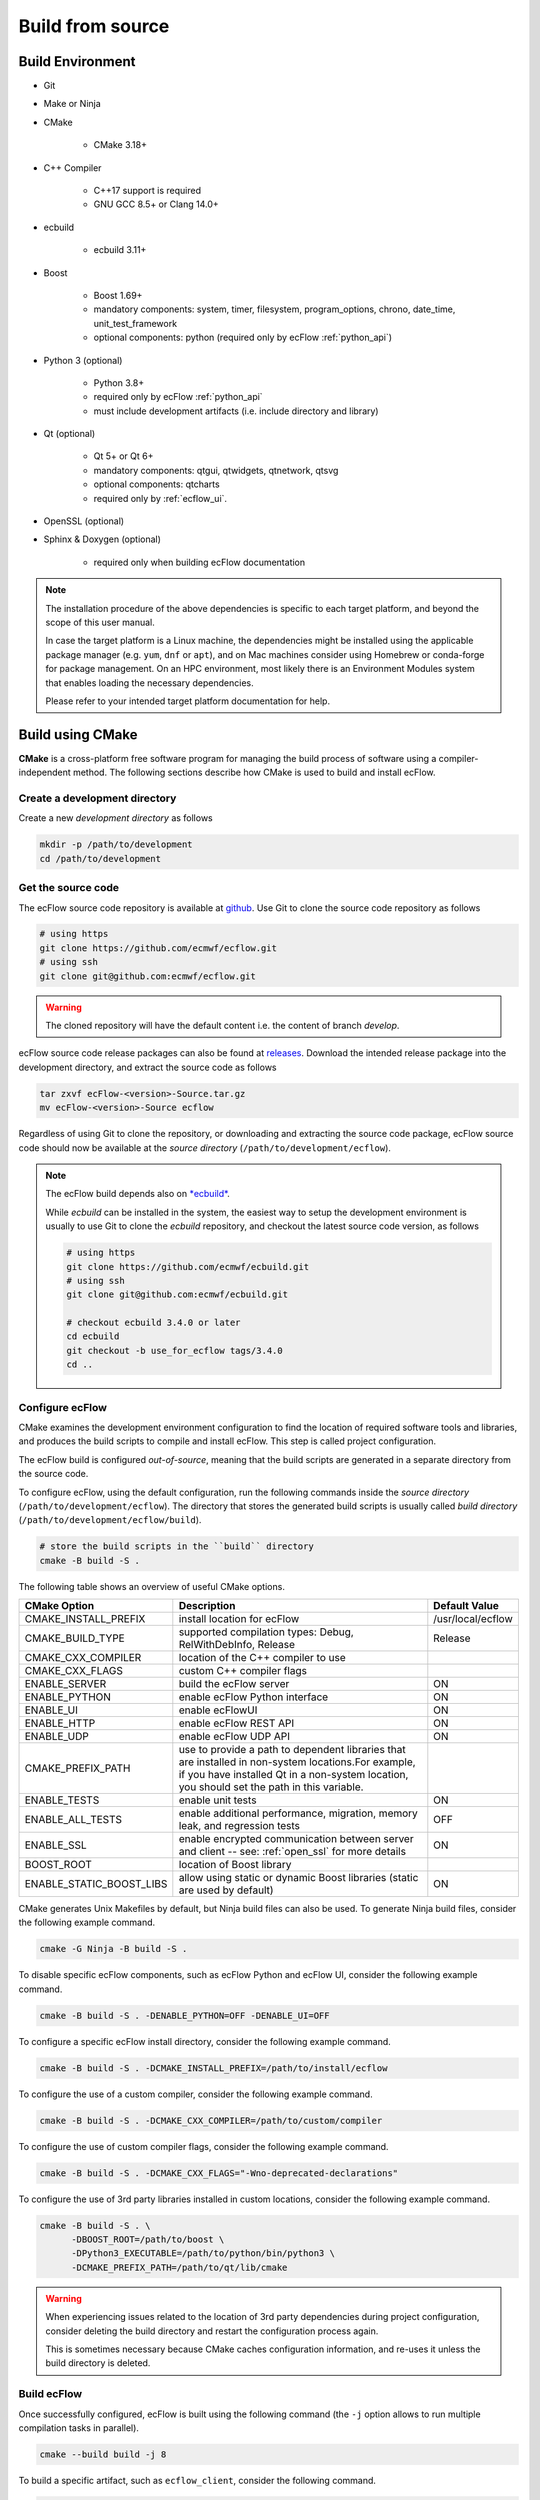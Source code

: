 .. _build_from_source:

Build from source
///////////////////////////////////////////////////////////////////////////////

Build Environment
===============================================================================

- Git

- Make or Ninja

- CMake

   - CMake 3.18+

- C++ Compiler

   - C++17 support is required
   - GNU GCC 8.5+ or Clang 14.0+

- ecbuild

   - ecbuild 3.11+

- Boost

   - Boost 1.69+
   - mandatory components: system, timer, filesystem, program_options, chrono,
     date_time, unit_test_framework
   - optional components: python (required only by ecFlow :ref:`python_api`)

- Python 3 (optional)

   - Python 3.8+
   - required only by ecFlow :ref:`python_api`
   - must include development artifacts (i.e. include directory and library)

- Qt (optional)

   - Qt 5+ or Qt 6+
   - mandatory components: qtgui, qtwidgets, qtnetwork, qtsvg
   - optional components: qtcharts
   - required only by :ref:`ecflow_ui`.

- OpenSSL (optional)

- Sphinx & Doxygen (optional)

   - required only when building ecFlow documentation

.. note::
   The installation procedure of the above dependencies is specific to each
   target platform, and beyond the scope of this user manual.

   In case the target platform is a Linux machine, the dependencies might be
   installed using the applicable package manager (e.g. ``yum``, ``dnf`` or
   ``apt``), and on Mac machines consider using Homebrew or conda-forge for
   package management. On an HPC environment, most likely there is an
   Environment Modules system that enables loading the necessary dependencies.

   Please refer to your intended target platform documentation for help.

Build using CMake
===============================================================================

**CMake** is a cross-platform free software program for managing the build
process of software using a compiler-independent method. The following sections
describe how CMake is used to build and install ecFlow.

Create a development directory
-------------------------------------------------------------------------------

Create a new *development directory* as follows

.. code-block:: shell

   mkdir -p /path/to/development
   cd /path/to/development


Get the source code
-------------------------------------------------------------------------------

The ecFlow source code repository is available at `github <https://github.com/ecmwf/ecflow>`_.
Use Git to clone the source code repository as follows

.. code-block:: shell

   # using https
   git clone https://github.com/ecmwf/ecflow.git
   # using ssh
   git clone git@github.com:ecmwf/ecflow.git

.. warning::
   The cloned repository will have the default content i.e. the content of branch `develop`.

ecFlow source code release packages can also be found at
`releases <https://confluence.ecmwf.int/display/ECFLOW/Releases>`_.
Download the intended release package into the development directory,
and extract the source code as follows

.. code-block:: shell

   tar zxvf ecFlow-<version>-Source.tar.gz
   mv ecFlow-<version>-Source ecflow

Regardless of using Git to clone the repository, or downloading and extracting
the source code package, ecFlow source code should now be available at the
*source directory* (``/path/to/development/ecflow``).

.. note::

   The ecFlow build depends also on `*ecbuild* <https://github.com/ecmwf/ecbuild>`_.

   While *ecbuild* can be installed in the system, the easiest way to setup
   the development environment is usually to use Git to clone the *ecbuild*
   repository, and checkout the latest source code version, as follows

   .. code-block:: shell

      # using https
      git clone https://github.com/ecmwf/ecbuild.git
      # using ssh
      git clone git@github.com:ecmwf/ecbuild.git

      # checkout ecbuild 3.4.0 or later
      cd ecbuild
      git checkout -b use_for_ecflow tags/3.4.0
      cd ..

Configure ecFlow
-------------------------------------------------------------------------------

CMake examines the development environment configuration to find the location
of required software tools and libraries, and produces the build scripts to
compile and install ecFlow. This step is called project configuration.

The ecFlow build is configured *out-of-source*, meaning that the build scripts
are generated in a separate directory from the source code.

To configure ecFlow, using the default configuration, run the following
commands inside the *source directory* (``/path/to/development/ecflow``).
The directory that stores the generated build scripts is usually called
*build directory* (``/path/to/development/ecflow/build``).

.. code-block:: shell

   # store the build scripts in the ``build`` directory
   cmake -B build -S .

The following table shows an overview of useful CMake options.

.. list-table::
   :header-rows: 1

   * - CMake Option
     - Description
     - Default Value
   * - CMAKE_INSTALL_PREFIX
     - install location for ecFlow
     - /usr/local/ecflow
   * - CMAKE_BUILD_TYPE
     - supported compilation types: Debug, RelWithDebInfo, Release
     - Release
   * - CMAKE_CXX_COMPILER
     - location of the C++ compiler to use
     -
   * - CMAKE_CXX_FLAGS
     - custom C++ compiler flags
     -
   * - ENABLE_SERVER
     - build the ecFlow server
     - ON
   * - ENABLE_PYTHON
     - enable ecFlow Python interface
     - ON
   * - ENABLE_UI
     - enable ecFlowUI
     - ON
   * - ENABLE_HTTP
     - enable ecFlow REST API
     - ON
   * - ENABLE_UDP
     - enable ecFlow UDP API
     - ON
   * - CMAKE_PREFIX_PATH
     - use to provide a path to dependent libraries that are installed in non-system locations.For example, if you have installed Qt in a non-system location, you should set the path in this variable.
     -
   * - ENABLE_TESTS
     - enable unit tests
     - ON
   * - ENABLE_ALL_TESTS
     - enable additional performance, migration, memory leak, and regression tests
     - OFF
   * - ENABLE_SSL
     - enable encrypted communication between server and client -- see: :ref:`open_ssl` for more details
     - ON
   * - BOOST_ROOT
     - location of Boost library
     -
   * - ENABLE_STATIC_BOOST_LIBS
     - allow using static or dynamic Boost libraries (static are used by default)
     - ON

CMake generates Unix Makefiles by default, but Ninja build files can also be used.
To generate Ninja build files, consider the following example command.

.. code-block:: shell

   cmake -G Ninja -B build -S .

To disable specific ecFlow components, such as ecFlow Python and ecFlow UI,
consider the following example command.

.. code-block:: shell

   cmake -B build -S . -DENABLE_PYTHON=OFF -DENABLE_UI=OFF

To configure a specific ecFlow install directory, consider the following example command.

.. code-block:: shell

   cmake -B build -S . -DCMAKE_INSTALL_PREFIX=/path/to/install/ecflow

To configure the use of a custom compiler, consider the following example command.

.. code-block:: shell

   cmake -B build -S . -DCMAKE_CXX_COMPILER=/path/to/custom/compiler

To configure the use of custom compiler flags, consider the following example command.

.. code-block:: shell

   cmake -B build -S . -DCMAKE_CXX_FLAGS="-Wno-deprecated-declarations"

To configure the use of 3rd party libraries installed in custom locations,
consider the following example command.

.. code-block:: shell

   cmake -B build -S . \
         -DBOOST_ROOT=/path/to/boost \
         -DPython3_EXECUTABLE=/path/to/python/bin/python3 \
         -DCMAKE_PREFIX_PATH=/path/to/qt/lib/cmake

.. warning::

   When experiencing issues related to the location of 3rd party dependencies
   during project configuration, consider deleting the build directory and
   restart the configuration process again.

   This is sometimes necessary because CMake caches configuration information,
   and re-uses it unless the build directory is deleted.


Build ecFlow
-------------------------------------------------------------------------------

Once successfully configured, ecFlow is built using the following command
(the ``-j`` option allows to run multiple compilation tasks in parallel).

.. code-block:: shell

   cmake --build build -j 8

To build a specific artifact, such as ``ecflow_client``, consider the following command.

.. code-block:: shell

   cmake --build build -j 8 --target ecflow_client


(Optional) Test ecFlow
-------------------------------------------------------------------------------

Once successfully built, ecFlow tests are executed using the following command.

.. code-block:: shell

   ctest --test-dir build


Install ecFlow
-------------------------------------------------------------------------------

Finally, to install ecFlow use the following command.

.. code-block:: shell

   cmake --build build --target install

.. warning::

   Don't forget to define the installation directory using ``CMAKE_INSTALL_PREFIX``,
   during the `Configure ecFlow`_ step.

The default ecFlow installation step deploys the Python API under the directory
defined by ``CMAKE_INSTALL_PREFIX``. To install the Python API at a different
location, use the following commands.

.. code-block:: shell

   cd /path/to/development/ecflow/build  # change to the build directory

   cmake -DCMAKE_INSTALL_PREFIX=/path/to/ecflow/python \
         -DCOMPONENT=python \
         -P cmake_install.cmake

.. note::

   To use the ecFlow :ref:`python_api` you need to update ``PYTHONPATH``.

   .. code-block:: shell

      export PYTHONPATH=$PYTHONPATH:<prefix>/lib/python<version>/site-packages/ecflow
      # where <prefix> is the custom location defined by CMAKE_INSTALL_PREFIX,
      # or the default location /usr/local/ecflow in case no custom location is defined

      # in the example, use the following
      export PYTHONPATH=$PYTHONPATH:/path/to/ecflow/python/lib/python<version>/site-packages/ecflow
